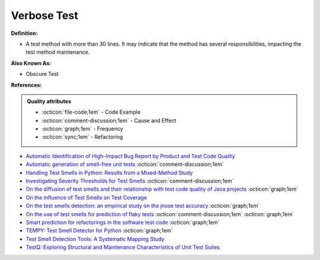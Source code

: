 Verbose Test
^^^^^
**Definition:**

* A test method with more than 30 lines. It may indicate that the method has several responsibilities, impacting the test method maintenance.

**Also Known As:**

* Obscure Test

**References:**

.. admonition:: Quality attributes

    * :octicon:`file-code;1em` -  Code Example
    * :octicon:`comment-discussion;1em` -  Cause and Effect
    * :octicon:`graph;1em` -  Frequency
    * :octicon:`sync;1em` -  Refactoring

* `Automatic Identification of High-Impact Bug Report by Product and Test Code Quality <https://huang.zj.cn/pdf/J13.pdf>`_
* `Automatic generation of smell-free unit tests <https://repositorio.ul.pt/handle/10451/56819>`_ :octicon:`comment-discussion;1em`
* `Handling Test Smells in Python: Results from a Mixed-Method Study <https://dl.acm.org/doi/10.1145/3474624.3477066>`_
* `Investigating Severity Thresholds for Test Smells <https://dl.acm.org/doi/abs/10.1145/3379597.3387453>`_ :octicon:`comment-discussion;1em`
* `On the diffusion of test smells and their relationship with test code quality of Java projects <https://onlinelibrary.wiley.com/doi/abs/10.1002/smr.2532>`_ :octicon:`graph;1em`
* `On the influence of Test Smells on Test Coverage <https://dl.acm.org/doi/10.1145/3350768.3350775>`_
* `On the test smells detection: an empirical study on the jnose test accuracy <https://sol.sbc.org.br/journals/index.php/jserd/article/view/1893>`_ :octicon:`graph;1em`
* `On the use of test smells for prediction of flaky tests <https://dl.acm.org/doi/abs/10.1145/3482909.3482916>`_ :octicon:`comment-discussion;1em` :octicon:`graph;1em`
* `Smart prediction for refactorings in the software test code <https://dl.acm.org/doi/10.1145/3474624.3477070>`_ :octicon:`graph;1em`
* `TEMPY: Test Smell Detector for Python <https://dl.acm.org/doi/10.1145/3555228.3555280>`_ :octicon:`graph;1em`
* `Test Smell Detection Tools: A Systematic Mapping Study <https://dl.acm.org/doi/10.1145/3463274.3463335>`_
* `TestQ: Exploring Structural and Maintenance Characteristics of Unit Test Suites <https://citeseerx.ist.psu.edu/viewdoc/download?doi=10.1.1.649.6409&rep=rep1&type=pdf>`_
